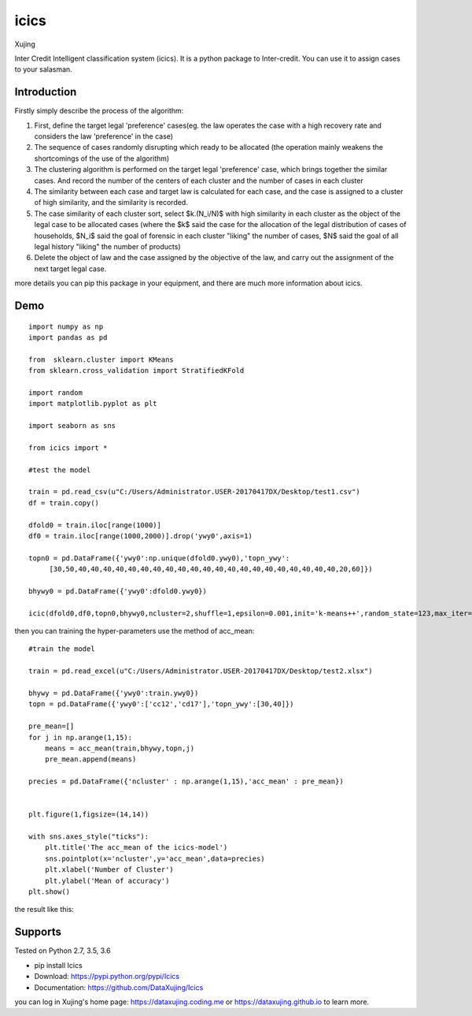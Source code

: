 icics
========
.. image:: https://img.shields.io/github/forks/badges/shields.svg?style=social&label=Fork 
    :target: https://github.com/DataXujing/Icics

.. image:: https://img.shields.io/badge/Pypi-pip-yellow.svg
    :target: https://www.travis-ci.org/DataXujing/Icics

.. image:: https://raw.githubusercontent.com/DataXujing/Icics/master/pic/logo.png   
    :align: right


Xujing

Inter Credit Intelligent classification system (icics).
It is a python package to Inter-credit. You can use it to assign cases to your salasman.

Introduction
---------------

Firstly simply describe the process of the algorithm:

1. First, define the target legal 'preference' cases(eg. the law operates the case with a high recovery rate and considers the law 'preference' in the case) 

2. The sequence of cases randomly disrupting which ready to be allocated (the operation mainly weakens the shortcomings of the use of the algorithm)

3. The clustering algorithm is performed on the target legal 'preference' case, which brings together the similar cases. And record the number of the centers of each cluster and the number of cases in each cluster

4. The similarity between each case and target law is calculated for each case, and the case is assigned to a cluster of high similarity, and the similarity is recorded.

5. The case similarity of each cluster sort, select $k.(N_i/N)$  with high similarity in each cluster as the object of the legal case to be allocated cases (where the $k$ said the case for the allocation of the legal distribution of cases of households, $N_i$ said the goal of forensic in each cluster "liking" the number of cases, $N$ said the goal of all legal history "liking" the number of products)

6. Delete the object of law and the case assigned by the objective of the law, and carry out the assignment of the next target legal case.

more details you can pip this package in your equipment, and there are much more information about icics.


Demo
---------

::

    import numpy as np
    import pandas as pd

    from  sklearn.cluster import KMeans
    from sklearn.cross_validation import StratifiedKFold

    import random
    import matplotlib.pyplot as plt

    import seaborn as sns

    from icics import *

    #test the model

    train = pd.read_csv(u"C:/Users/Administrator.USER-20170417DX/Desktop/test1.csv")
    df = train.copy()

    dfold0 = train.iloc[range(1000)]
    df0 = train.iloc[range(1000,2000)].drop('ywy0',axis=1)

    topn0 = pd.DataFrame({'ywy0':np.unique(dfold0.ywy0),'topn_ywy':
         [30,50,40,40,40,40,40,40,40,40,40,40,40,40,40,40,40,40,40,40,40,40,40,20,60]})

    bhywy0 = pd.DataFrame({'ywy0':dfold0.ywy0})

    icic(dfold0,df0,topn0,bhywy0,ncluster=2,shuffle=1,epsilon=0.001,init='k-means++',random_state=123,max_iter=1000,algorithm="auto",path=0)



then you can training the hyper-parameters use the method of acc_mean:

::

   

    #train the model

    train = pd.read_excel(u"C:/Users/Administrator.USER-20170417DX/Desktop/test2.xlsx")

    bhywy = pd.DataFrame({'ywy0':train.ywy0})
    topn = pd.DataFrame({'ywy0':['cc12','cd17'],'topn_ywy':[30,40]})

    pre_mean=[]
    for j in np.arange(1,15):
        means = acc_mean(train,bhywy,topn,j)
        pre_mean.append(means)
     
    precies = pd.DataFrame({'ncluster' : np.arange(1,15),'acc_mean' : pre_mean})
     

    plt.figure(1,figsize=(14,14))
   
    with sns.axes_style("ticks"):
        plt.title('The acc_mean of the icics-model')
        sns.pointplot(x='ncluster',y='acc_mean',data=precies)
        plt.xlabel('Number of Cluster')
        plt.ylabel('Mean of accuracy')
    plt.show()



the result like this:


.. image:: https://raw.githubusercontent.com/DataXujing/Icics/master/pic/test.png  


    


Supports
-----------

Tested on Python 2.7, 3.5, 3.6

* pip install Icics
* Download: https://pypi.python.org/pypi/Icics
* Documentation: https://github.com/DataXujing/Icics

you can log in Xujing's home page: https://dataxujing.coding.me or https://dataxujing.github.io to learn more.

